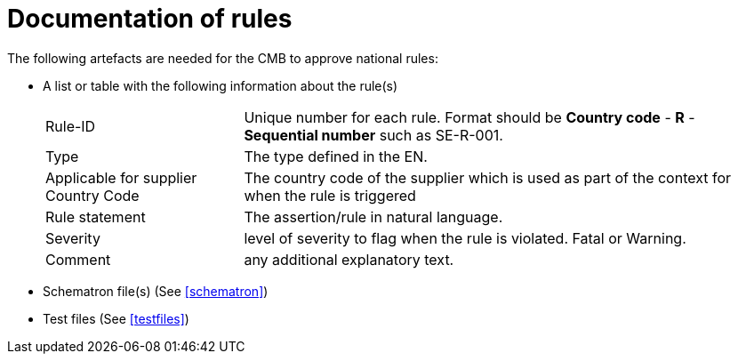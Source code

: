 
= Documentation of rules

The following artefacts are needed for the CMB to approve national rules:

* A list or table with the following information about the rule(s)
[horizontal]
Rule-ID:: Unique number for each rule. Format should be *Country code* - *R* - *Sequential number* such as SE-R-001.
Type:: The type defined in the EN.
Applicable for supplier Country Code:: The country code of the supplier which is used as part of the context for when the rule is triggered
Rule statement::  The assertion/rule in natural language.
Severity:: level of severity to flag when the rule is violated. Fatal or Warning.
Comment:: any additional explanatory text.
* Schematron file(s) (See <<schematron>>)
* Test files (See <<testfiles>>)

